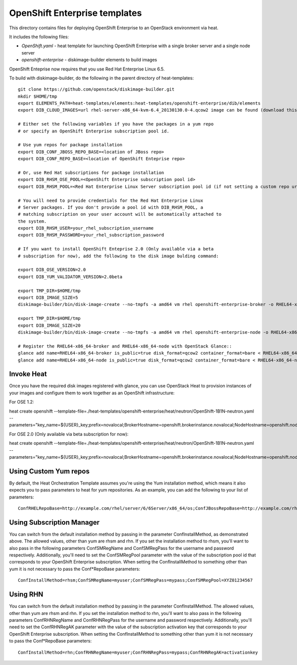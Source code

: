 ==========================
OpenShift Enterprise templates
==========================

This directory contains files for deploying OpenShift Enterprise to an OpenStack environment via heat.

It includes the following files:

* `OpenShift.yaml` - heat template for launching OpenShift Enterprise with a single broker server and a single node server
* `openshift-enterprise` - diskimage-builder elements to build images

OpenShift Enteprise now requires that you use Red Hat Enterprise Linux 6.5.

To build with diskimage-builder, do the following in the parent directory of heat-templates::

  git clone https://github.com/openstack/diskimage-builder.git
  mkdir $HOME/tmp
  export ELEMENTS_PATH=heat-templates/elements:heat-templates/openshift-enterprise/dib/elements
  export DIB_CLOUD_IMAGES=url rhel-server-x86_64-kvm-6.4_20130130.0-4.qcow2 image can be found (download this from rhn)

  # Either set the following variables if you have the packages in a yum repo
  # or specify an OpenShift Enterprise subscription pool id.

  # Use yum repos for package installation
  export DIB_CONF_JBOSS_REPO_BASE=<location of JBoss repo>
  export DIB_CONF_REPO_BASE=<location of OpenShift Enteprise repo>

  # Or, use Red Hat subscriptions for package installation
  export DIB_RHSM_OSE_POOL=<OpenShift Enterprise subscription pool id>
  export DIB_RHSM_POOL=<Red Hat Enterprise Linux Server subscription pool id (if not setting a custom repo url for it)>

  # You will need to provide credentials for the Red Hat Enterprise Linux
  # Server packages. If you don't provide a pool id with DIB_RHSM_POOL, a
  # matching subscription on your user account will be automatically attached to
  the system.
  export DIB_RHSM_USER=your_rhel_subscription_username
  export DIB_RHSM_PASSWORD=your_rhel_subscription_password

  # If you want to install OpenShift Enteprise 2.0 (Only available via a beta
  # subscription for now), add the following to the disk image bulding command:

  export DIB_OSE_VERSION=2.0
  export DIB_YUM_VALIDATOR_VERSION=2.0beta

  export TMP_DIR=$HOME/tmp
  export DIB_IMAGE_SIZE=5
  diskimage-builder/bin/disk-image-create --no-tmpfs -a amd64 vm rhel openshift-enterprise-broker -o RHEL64-x86_64-broker

  export TMP_DIR=$HOME/tmp
  export DIB_IMAGE_SIZE=20
  diskimage-builder/bin/disk-image-create --no-tmpfs -a amd64 vm rhel openshift-enterprise-node -o RHEL64-x86_64-node

  # Register the RHEL64-x86_64-broker and RHEL64-x86_64-node with OpenStack Glance::
  glance add name=RHEL64-x86_64-broker is_public=true disk_format=qcow2 container_format=bare < RHEL64-x86_64-broker.qcow2
  glance add name=RHEL64-x86_64-node is_public=true disk_format=qcow2 container_format=bare < RHEL64-x86_64-node.qcow2

Invoke Heat
-----------

Once you have the required disk images registered with glance, you can use OpenStack Heat to provision instances of your images and configure them to work together as an OpenShift infrastructure::

For OSE 1.2:

heat create openshift --template-file=./heat-templates/openshift-enterprise/heat/neutron/OpenShift-1B1N-neutron.yaml --parameters="key_name=${USER}_key;prefix=novalocal;BrokerHostname=openshift.brokerinstance.novalocal;NodeHostname=openshift.nodeinstance.novalocal;ConfInstallMethod=rhsm;ConfSMRegName=username;ConfSMRegPass=password;ConfSMRegPool=OSE_1.2_pool_id;private_net_id=neturon_private_net_id;public_net_id=neutron_public_net_id;private_subnet_id=neutron_private_subnet_id;yum_validator_version=1.2;ose_version=1.2"

For OSE 2.0 (Only available via beta subscription for now):

heat create openshift --template-file=./heat-templates/openshift-enterprise/heat/neutron/OpenShift-1B1N-neutron.yaml --parameters="key_name=${USER}_key;prefix=novalocal;BrokerHostname=openshift.brokerinstance.novalocal;NodeHostname=openshift.nodeinstance.novalocal;ConfInstallMethod=rhsm;ConfSMRegName=username;ConfSMRegPass=password;ConfSMRegPool=OSE_2.0_pool_id;private_net_id=neturon_private_net_id;public_net_id=neutron_public_net_id;private_subnet_id=neutron_private_subnet_id;yum_validator_version=2.0beta;ose_version=2.0"

Using Custom Yum repos
----------------------

By default, the Heat Orchestration Template assumes you're using the Yum installation method, which means it also expects you to pass parameters to heat for yum repositories. As an example, you can add the following to your list of parameters::

  ConfRHELRepoBase=http://example.com/rhel/server/6/6Server/x86_64/os;ConfJBossRepoBase=http://example.com/rhel/server/6/6Server/x86_64;ConfRepoBase=http://example.com/OpenShiftEnterprise/1.2/latest

Using Subscription Manager
--------------------------

You can switch from the default installation method by passing in the parameter ConfInstallMethod, as demonstrated above. The allowed values, other than yum are rhsm and rhn. If you set the installation method to rhsm, you'll want to also pass in the following parameters ConfSMRegName and ConfSMRegPass for the username and password respectively. Additionally, you'll need to set the ConfSMRegPool parameter with the value of the subscription pool id that corresponds to your OpenShift Enterprise subscription. When setting the ConfInstallMethod to something other than yum it is not necessary to pass the Conf*RepoBase parameters::

  ConfInstallMethod=rhsm;ConfSMRegName=myuser;ConfSMRegPass=mypass;ConfSMRegPool=XYZ01234567

Using RHN
---------

You can switch from the default installation method by passing in the parameter ConfInstallMethod. The allowed values, other than yum are rhsm and rhn. If you set the installation method to rhn, you'll want to also pass in the following parameters ConfRHNRegName and ConfRHNRegPass for the username and password respectively. Additionally, you'll need to set the ConfRHNRegAK parameter with the value of the subscription activation key that corresponds to your OpenShift Enterprise subscription. When setting the ConfInstallMethod to something other than yum it is not necessary to pass the Conf*RepoBase parameters::

  ConfInstallMethod=rhn;ConfRHNRegName=myuser;ConfRHNRegPass=mypass;ConfRHNRegAK=activationkey

